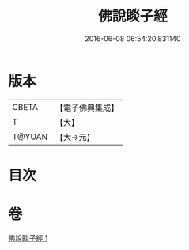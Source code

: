 #+TITLE: 佛說睒子經 
#+DATE: 2016-06-08 06:54:20.831140

* 版本
 |     CBETA|【電子佛典集成】|
 |         T|【大】     |
 |    T@YUAN|【大→元】   |

* 目次

* 卷
[[file:KR6b0029_001.txt][佛說睒子經 1]]

